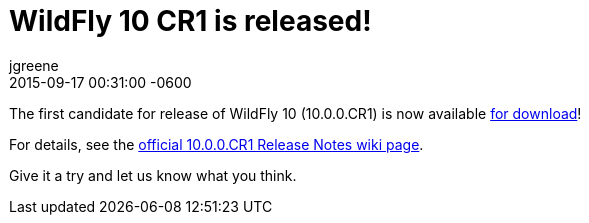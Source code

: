 = WildFly 10 CR1 is released!
jgreene
2015-09-17
:revdate: 2015-09-17 00:31:00 -0600
:awestruct-tags: [announcement, release]
:awestruct-layout: blog
:source-highlighter: coderay

The first candidate for release of WildFly 10 (10.0.0.CR1) is now available link:{base_url}/downloads[for download]!

For details, see the link:https://developer.jboss.org/wiki/WildFly1000CR1ReleaseNotes[official 10.0.0.CR1 Release Notes wiki page].

Give it a try and let us know what you think.
